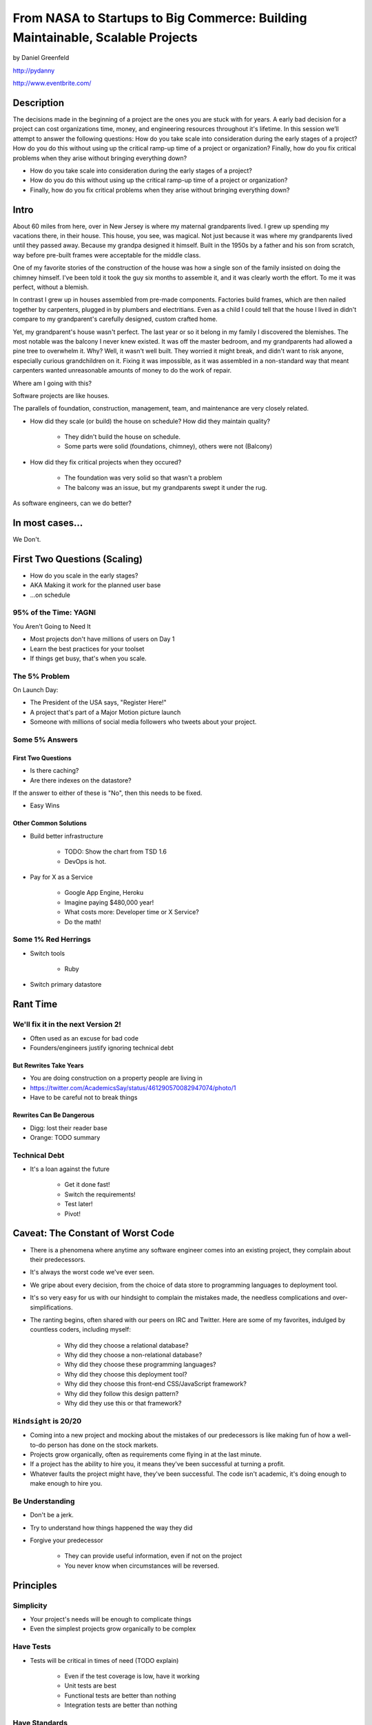 ===============================================================================
From NASA to Startups to Big Commerce: Building Maintainable, Scalable Projects
===============================================================================

by Daniel Greenfeld

http://pydanny

http://www.eventbrite.com/

Description
============

The decisions made in the beginning of a project are the ones you are stuck with for years. A early bad decision for a project can cost organizations time, money, and engineering resources throughout it's lifetime. In this session we’ll attempt to answer the following questions: How do you take scale into consideration during the early stages of a project? How do you do this without using up the critical ramp-up time of a project or organization? Finally, how do you fix critical problems when they arise without bringing everything down?

* How do you take scale into consideration during the early stages of a project?
* How do you do this without using up the critical ramp-up time of a project or organization?
* Finally, how do you fix critical problems when they arise without bringing everything down?

Intro
========

About 60 miles from here, over in New Jersey is where my maternal grandparents lived. I grew up spending my vacations there, in their house. This house, you see, was magical. Not just because it was where my grandparents lived until they passed away. Because my grandpa designed it himself. Built in the 1950s by a father and his son from scratch, way before pre-built frames were acceptable for the middle class.

One of my favorite stories of the construction of the house was how a single son of the family insisted on doing the chimney himself. I've been told it took the guy six months to assemble it, and it was clearly worth the effort. To me it was perfect, without a blemish.

In contrast I grew up in houses assembled from pre-made components. Factories build frames, which are then nailed together by carpenters, plugged in by plumbers and electritians. Even as a child I could tell that the house I lived in didn't compare to my grandparent's carefully designed, custom crafted home.

Yet, my grandparent's house wasn't perfect. The last year or so it belong in my family I discovered the blemishes. The most notable was the balcony I never knew existed. It was off the master bedroom, and my grandparents had allowed a pine tree to overwhelm it. Why? Well, it wasn't well built. They worried it might break, and didn't want to risk anyone, especially curious grandchildren on it. Fixing it was impossible, as it was assembled in a non-standard way that meant carpenters wanted unreasonable amounts of money to do the work of repair.

Where am I going with this?

Software projects are like houses.

The parallels of foundation, construction, management, team, and maintenance are very closely related.

* How did they scale (or build) the house on schedule? How did they maintain quality?

	* They didn't build the house on schedule.

	* Some parts were solid (foundations, chimney), others were not (Balcony)

* How did they fix critical projects when they occured?

	* The foundation was very solid so that wasn't a problem
	* The balcony was an issue, but my grandparents swept it under the rug.

As software engineers, can we do better?

In most cases...
=================

We Don't.


First Two Questions (Scaling)
===================================

* How do you scale in the early stages?
* AKA Making it work for the planned user base
* ...on schedule


95% of the Time: YAGNI
------------------------------

You Aren't Going to Need It

* Most projects don't have millions of users on Day 1
* Learn the best practices for your toolset
* If things get busy, that's when you scale.

The 5% Problem
---------------

On Launch Day:

* The President of the USA says, "Register Here!"
* A project that's part of a Major Motion picture launch
* Someone with millions of social media followers who tweets about your project.


Some 5% Answers
-----------------

First Two Questions
~~~~~~~~~~~~~~~~~~~~

* Is there caching?
* Are there indexes on the datastore?

If the answer to either of these is "No", then this needs to be fixed.

* Easy Wins

Other Common Solutions
~~~~~~~~~~~~~~~~~~~~~~~~~

* Build better infrastructure

	* TODO: Show the chart from TSD 1.6
	* DevOps is hot.

* Pay for X as a Service

	* Google App Engine, Heroku
	* Imagine paying $480,000 year!
	* What costs more: Developer time or X Service?
	* Do the math!

Some 1% Red Herrings
----------------------

* Switch tools

	* Ruby

* Switch primary datastore





Rant Time
===========



We'll fix it in the next Version 2!
------------------------------------

* Often used as an excuse for bad code
* Founders/engineers justify ignoring technical debt

But Rewrites Take Years
~~~~~~~~~~~~~~~~~~~~~~~~

* You are doing construction on a property people are living in
* https://twitter.com/AcademicsSay/status/461290570082947074/photo/1
* Have to be careful not to break things

Rewrites Can Be Dangerous
~~~~~~~~~~~~~~~~~~~~~~~~~~~~~~~~~~~~~~~~~~~~~~~~

* Digg: lost their reader base
* Orange: TODO summary

Technical Debt
----------------

* It's a loan against the future

	* Get it done fast!
	* Switch the requirements!
	* Test later!
	* Pivot!

Caveat: The Constant of Worst Code
===================================

* There is a phenomena where anytime any software engineer comes into an existing project, they complain about their predecessors.

* It's always the worst code we've ever seen.

* We gripe about every decision, from the choice of data store to programming languages to deployment tool.

* It's so very easy for us with our hindsight to complain the mistakes made, the needless complications and over-simplifications.

* The ranting begins, often shared with our peers on IRC and Twitter. Here are some of my favorites, indulged by countless coders, including myself:

	* Why did they choose a relational database?
	* Why did they choose a non-relational database?
	* Why did they choose these programming languages?
	* Why did they choose this deployment tool?
	* Why did they choose this front-end CSS/JavaScript framework?
	* Why did they follow this design pattern?
	* Why did they use this or that framework?

``Hindsight`` is 20/20
--------------------------

* Coming into a new project and mocking about the mistakes of our predecessors is like making fun of how a well-to-do person has done on the stock markets.

* Projects grow organically, often as requirements come flying in at the last minute.

* If a project has the ability to hire you, it means they've been successful at turning a profit.

* Whatever faults the project might have, they've been successful. The code isn't academic, it's doing enough to make enough to hire you.

Be Understanding
-----------------

* Don't be a jerk.

* Try to understand how things happened the way they did

* Forgive your predecessor

	* They can provide useful information, even if not on the project

	* You never know when circumstances will be reversed.


Principles
============

Simplicity
-----------

* Your project's needs will be enough to complicate things
* Even the simplest projects grow organically to be complex

Have Tests
----------

* Tests will be critical in times of need (TODO explain)

	* Even if the test coverage is low, have it working
	* Unit tests are best
	* Functional tests are better than nothing
	* Integration tests are better than nothing

Have Standards
--------------

* All code should be the same style, as if written by 1 person

	* Use the language standards
	* Document the standards

Version Control
----------------

It's 2014

* Version control is a best practice and necessity
* Fire any developer who refuses to use version control
* Don't work at any place without version control


Major Decisions
===============

Ignore Politics
----------------

I've witnessed political decisions on:

* ColdFusion instead of options
* Zope instead of Django
* Refusing naming standards "just be consistent"
* Allowing low bus factor
* Allowing irresponsible behavior

Educate Yourself
-----------------

I've witnessed uninformed major technical decisions:

* BigTable instead of Relational
* Documents instead of Records
* EAVs instead of Documents
* Refusing tests

Choosing a Technology
----------------------

Infant mortality amongst (web)frameworks and languages is ridiculously high, choosing wrong can get expensive very rapidly.
(https://twitter.com/jmattheij/status/468677218823323648)

Be Conservative
----------------

* Never experiment directly on your main codebase with technologies you don't understand
* Try new technologies in side hobby projects first

Stay Modest
------------

* You aren't the smartest
* You always have to learn
* Anyone who thinks they are the answer to the problems is a problem


Engineering Management
==================================

Who do you listen to?

* The engineer who clocks 16 hours a day, who tells you everything wonderful that they do?
* The engineer who clocks 6-10 hours a day, who makes their deadlines like clockwork?
* The hard-to-reach engineer who holds the mission critical pieces?

The Bottom Line
-----------------

* Communication channels should be open, within and across teams
* Deadlines should be met
* Mission-critical knowledge should be documented
* Releases should go smoothly, with team support

Engineering vs Operations
-------------------------

* Operations and Engineering need to make their processes known to each other
* On a code release, engineers need to be there
* On a code release, operations needs to be accessible
* http://pydanny.blogspot.com/2009/09/sys-admins-what-your-developers-want.html
* http://elephantangelchild.blogspot.com/2009/05/developers-what-your-system-admins-want.html


Tricks for Achieving Minimalism
===============================

Minimalist Code
----------------

* Keep the codebase as small and minimal as possible
* Fight scope creep

Code Reuse
----------

* "But it's just 2 lines of code!" they say.
* Use open-source libraries
* Especially ones that do one thing and do it well

Example: cached-property
------------------------

* 3 (TODO check) lines of code that people typically copy/paste into projects
* Created open-source library for this
* Result: received code fixes on threading issues

Engineering Incentives
-----------------------

* Reward engineers for reducing # of lines of code
* Photo of Code Removal Gnome at Eventbrite



Archictecture Considerations
=============================

Early Phases
-------------

While a project is young:

* Small codebase
* Vanilla codebase
* Tests from the start

As Project Grows
----------------

* Operations and Engineering need to make their processes known to each other
* On a code release, engineers need to be there
* On a code release, operations needs to be accessible
* http://pydanny.blogspot.com/2009/09/sys-admins-what-your-developers-want.html
* http://elephantangelchild.blogspot.com/2009/05/developers-what-your-system-admins-want.html


Micromanging